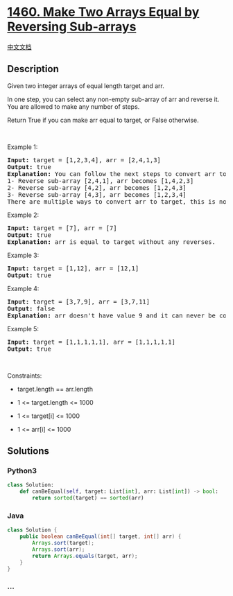 * [[https://leetcode.com/problems/make-two-arrays-equal-by-reversing-sub-arrays][1460.
Make Two Arrays Equal by Reversing Sub-arrays]]
  :PROPERTIES:
  :CUSTOM_ID: make-two-arrays-equal-by-reversing-sub-arrays
  :END:
[[./solution/1400-1499/1460.Make Two Arrays Equal by Reversing Sub-arrays/README.org][中文文档]]

** Description
   :PROPERTIES:
   :CUSTOM_ID: description
   :END:

#+begin_html
  <p>
#+end_html

Given two integer arrays of equal length target and arr.

#+begin_html
  </p>
#+end_html

#+begin_html
  <p>
#+end_html

In one step, you can select any non-empty sub-array of arr and reverse
it. You are allowed to make any number of steps.

#+begin_html
  </p>
#+end_html

#+begin_html
  <p>
#+end_html

Return True if you can make arr equal to target, or False otherwise.

#+begin_html
  </p>
#+end_html

#+begin_html
  <p>
#+end_html

 

#+begin_html
  </p>
#+end_html

#+begin_html
  <p>
#+end_html

Example 1:

#+begin_html
  </p>
#+end_html

#+begin_html
  <pre>
  <strong>Input:</strong> target = [1,2,3,4], arr = [2,4,1,3]
  <strong>Output:</strong> true
  <strong>Explanation:</strong> You can follow the next steps to convert arr to target:
  1- Reverse sub-array [2,4,1], arr becomes [1,4,2,3]
  2- Reverse sub-array [4,2], arr becomes [1,2,4,3]
  3- Reverse sub-array [4,3], arr becomes [1,2,3,4]
  There are multiple ways to convert arr to target, this is not the only way to do so.
  </pre>
#+end_html

#+begin_html
  <p>
#+end_html

Example 2:

#+begin_html
  </p>
#+end_html

#+begin_html
  <pre>
  <strong>Input:</strong> target = [7], arr = [7]
  <strong>Output:</strong> true
  <strong>Explanation:</strong> arr is equal to target without any reverses.
  </pre>
#+end_html

#+begin_html
  <p>
#+end_html

Example 3:

#+begin_html
  </p>
#+end_html

#+begin_html
  <pre>
  <strong>Input:</strong> target = [1,12], arr = [12,1]
  <strong>Output:</strong> true
  </pre>
#+end_html

#+begin_html
  <p>
#+end_html

Example 4:

#+begin_html
  </p>
#+end_html

#+begin_html
  <pre>
  <strong>Input:</strong> target = [3,7,9], arr = [3,7,11]
  <strong>Output:</strong> false
  <strong>Explanation:</strong> arr doesn&#39;t have value 9 and it can never be converted to target.
  </pre>
#+end_html

#+begin_html
  <p>
#+end_html

Example 5:

#+begin_html
  </p>
#+end_html

#+begin_html
  <pre>
  <strong>Input:</strong> target = [1,1,1,1,1], arr = [1,1,1,1,1]
  <strong>Output:</strong> true
  </pre>
#+end_html

#+begin_html
  <p>
#+end_html

 

#+begin_html
  </p>
#+end_html

#+begin_html
  <p>
#+end_html

Constraints:

#+begin_html
  </p>
#+end_html

#+begin_html
  <ul>
#+end_html

#+begin_html
  <li>
#+end_html

target.length == arr.length

#+begin_html
  </li>
#+end_html

#+begin_html
  <li>
#+end_html

1 <= target.length <= 1000

#+begin_html
  </li>
#+end_html

#+begin_html
  <li>
#+end_html

1 <= target[i] <= 1000

#+begin_html
  </li>
#+end_html

#+begin_html
  <li>
#+end_html

1 <= arr[i] <= 1000

#+begin_html
  </li>
#+end_html

#+begin_html
  </ul>
#+end_html

** Solutions
   :PROPERTIES:
   :CUSTOM_ID: solutions
   :END:

#+begin_html
  <!-- tabs:start -->
#+end_html

*** *Python3*
    :PROPERTIES:
    :CUSTOM_ID: python3
    :END:
#+begin_src python
  class Solution:
      def canBeEqual(self, target: List[int], arr: List[int]) -> bool:
          return sorted(target) == sorted(arr)
#+end_src

*** *Java*
    :PROPERTIES:
    :CUSTOM_ID: java
    :END:
#+begin_src java
  class Solution {
      public boolean canBeEqual(int[] target, int[] arr) {
          Arrays.sort(target);
          Arrays.sort(arr);
          return Arrays.equals(target, arr);
      }
  }
#+end_src

*** *...*
    :PROPERTIES:
    :CUSTOM_ID: section
    :END:
#+begin_example
#+end_example

#+begin_html
  <!-- tabs:end -->
#+end_html
